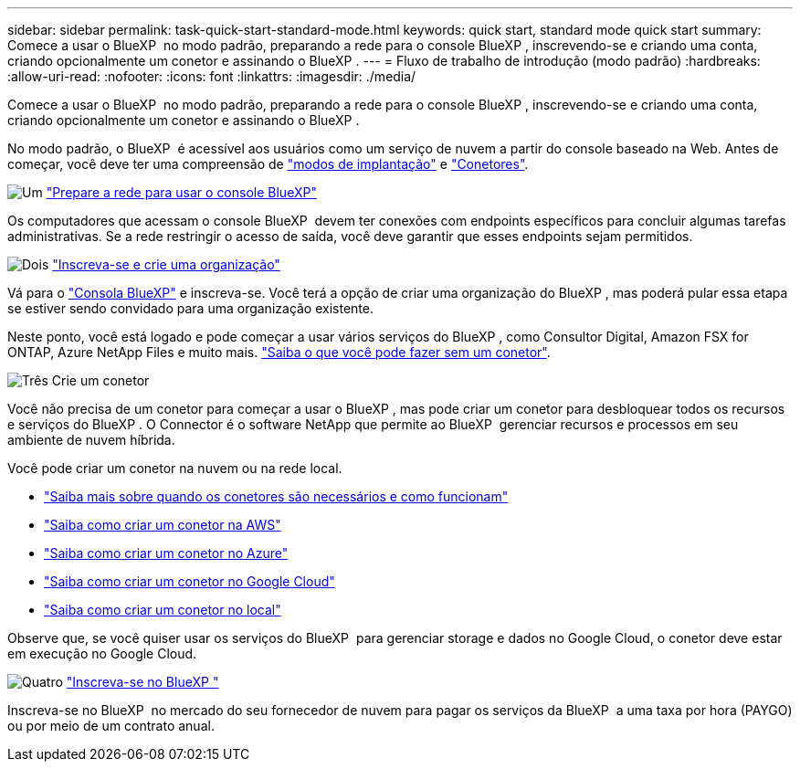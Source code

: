 ---
sidebar: sidebar 
permalink: task-quick-start-standard-mode.html 
keywords: quick start, standard mode quick start 
summary: Comece a usar o BlueXP  no modo padrão, preparando a rede para o console BlueXP , inscrevendo-se e criando uma conta, criando opcionalmente um conetor e assinando o BlueXP . 
---
= Fluxo de trabalho de introdução (modo padrão)
:hardbreaks:
:allow-uri-read: 
:nofooter: 
:icons: font
:linkattrs: 
:imagesdir: ./media/


[role="lead"]
Comece a usar o BlueXP  no modo padrão, preparando a rede para o console BlueXP , inscrevendo-se e criando uma conta, criando opcionalmente um conetor e assinando o BlueXP .

No modo padrão, o BlueXP  é acessível aos usuários como um serviço de nuvem a partir do console baseado na Web. Antes de começar, você deve ter uma compreensão de link:concept-modes.html["modos de implantação"] e link:concept-connectors.html["Conetores"].

.image:https://raw.githubusercontent.com/NetAppDocs/common/main/media/number-1.png["Um"] link:reference-networking-saas-console.html["Prepare a rede para usar o console BlueXP"]
[role="quick-margin-para"]
Os computadores que acessam o console BlueXP  devem ter conexões com endpoints específicos para concluir algumas tarefas administrativas. Se a rede restringir o acesso de saída, você deve garantir que esses endpoints sejam permitidos.

.image:https://raw.githubusercontent.com/NetAppDocs/common/main/media/number-2.png["Dois"] link:task-sign-up-saas.html["Inscreva-se e crie uma organização"]
[role="quick-margin-para"]
Vá para o https://console.bluexp.netapp.com["Consola BlueXP"^] e inscreva-se. Você terá a opção de criar uma organização do BlueXP , mas poderá pular essa etapa se estiver sendo convidado para uma organização existente.

[role="quick-margin-para"]
Neste ponto, você está logado e pode começar a usar vários serviços do BlueXP , como Consultor Digital, Amazon FSX for ONTAP, Azure NetApp Files e muito mais. link:concept-connectors.html["Saiba o que você pode fazer sem um conetor"].

.image:https://raw.githubusercontent.com/NetAppDocs/common/main/media/number-3.png["Três"] Crie um conetor
[role="quick-margin-para"]
Você não precisa de um conetor para começar a usar o BlueXP , mas pode criar um conetor para desbloquear todos os recursos e serviços do BlueXP . O Connector é o software NetApp que permite ao BlueXP  gerenciar recursos e processos em seu ambiente de nuvem híbrida.

[role="quick-margin-para"]
Você pode criar um conetor na nuvem ou na rede local.

[role="quick-margin-list"]
* link:concept-connectors.html["Saiba mais sobre quando os conetores são necessários e como funcionam"]
* link:concept-install-options-aws.html["Saiba como criar um conetor na AWS"]
* link:concept-install-options-azure.html["Saiba como criar um conetor no Azure"]
* link:concept-install-options-google.html["Saiba como criar um conetor no Google Cloud"]
* link:task-install-connector-on-prem.html["Saiba como criar um conetor no local"]


[role="quick-margin-para"]
Observe que, se você quiser usar os serviços do BlueXP  para gerenciar storage e dados no Google Cloud, o conetor deve estar em execução no Google Cloud.

.image:https://raw.githubusercontent.com/NetAppDocs/common/main/media/number-4.png["Quatro"] link:task-subscribe-standard-mode.html["Inscreva-se no BlueXP "]
[role="quick-margin-para"]
Inscreva-se no BlueXP  no mercado do seu fornecedor de nuvem para pagar os serviços da BlueXP  a uma taxa por hora (PAYGO) ou por meio de um contrato anual.
